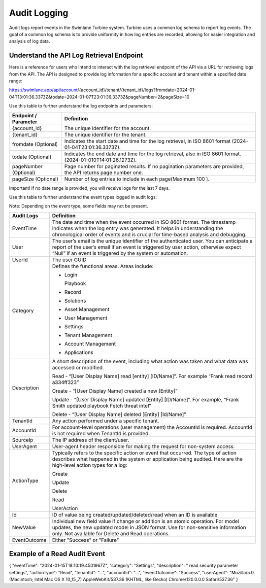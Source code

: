 .. _logging:

Audit Logging
=============

Audit logs report events in the Swimlane Turbine system. Turbine uses a
common log schema to report log events. The goal of a common log schema
is to provide uniformity in how log entries are recorded, allowing for
easier integration and analysis of log data.

Understand the API Log Retrieval Endpoint
~~~~~~~~~~~~~~~~~~~~~~~~~~~~~~~~~~~~~~~~~

Here is a reference for users who intend to interact with the log
retrieval endpoint of the API via a URL for retrieving logs from the
API. The API is designed to provide log information for a specific
account and tenant within a specified date range:

https://swimlane.app/api/account/{account_id}/tenant/{tenant_id}/logs?fromdate=2024-01-04T13:01:36.3373Z&todate=2024-01-07T23:01:36.3373Z&pageNumber=2&pageSize=10

 

Use this table to further understand the log endpoints and parameters:

+-----------------------+---------------------------------------------+
| Endpoint / Parameter  | Definition                                  |
+=======================+=============================================+
| {account_id}          | The unique identifier for the account.      |
+-----------------------+---------------------------------------------+
| {tenant_id}           | The unique identifier for the tenant.       |
+-----------------------+---------------------------------------------+
| fromdate (Optional)   | Indicates the start date and time for the   |
|                       | log retrieval, in ISO 8601 format           |
|                       | (2024-01-04T23:01:36.3373Z).                |
+-----------------------+---------------------------------------------+
| todate (Optional)     | Indicates the end date and time for the log |
|                       | retrieval, also in ISO 8601                 |
|                       | format.(2024-01-010T14:01:26.1273Z).        |
+-----------------------+---------------------------------------------+
| pageNumber (Optional) | Page number for paginated results. If no    |
|                       | pagination parameters are provided, the API |
|                       | returns page number one.                    |
+-----------------------+---------------------------------------------+
| pageSize (Optional)   | Number of log entries to include in each    |
|                       | page(Maximum 100 ).                         |
+-----------------------+---------------------------------------------+

Important! If no date range is provided, you will receive logs for the
last 7 days.

 

Use this table to further understand the event types logged in audit
logs:

Note: Depending on the event type, some fields may not be present.

+--------------+------------------------------------------------------+
| Audit Logs   | Definition                                           |
+==============+======================================================+
| EventTime    | The date and time when the event occurred in ISO     |
|              | 8601 format. The timestamp indicates when the log    |
|              | entry was generated. It helps in understanding the   |
|              | chronological order of events and is crucial for     |
|              | time-based analysis and debugging.                   |
+--------------+------------------------------------------------------+
| User         | The user’s email is the unique identifier of the     |
|              | authenticated user. You can anticipate a report of   |
|              | the user’s email if an event is triggered by user    |
|              | action, otherwise expect “Null” if an event is       |
|              | triggered by the system or automation.               |
+--------------+------------------------------------------------------+
| UserId       | The user GUID                                        |
+--------------+------------------------------------------------------+
| Category     | | Defines the functional areas. Areas include:       |
|              |                                                      |
|              | -  Login                                             |
|              |                                                      |
|              |    Playbook                                          |
|              |                                                      |
|              | -  Record                                            |
|              |                                                      |
|              | -  Solutions                                         |
|              |                                                      |
|              | -  Asset Management                                  |
|              |                                                      |
|              | -  User Management                                   |
|              |                                                      |
|              | -  Settings                                          |
|              |                                                      |
|              | -  Tenant Management                                 |
|              |                                                      |
|              | -  Account Management                                |
|              |                                                      |
|              | -  Applications                                      |
+--------------+------------------------------------------------------+
| Description  | A short description of the event, including what     |
|              | action was taken and what data was accessed or       |
|              | modified.                                            |
|              |                                                      |
|              | Read - “[User Display Name] read [entity]            |
|              | [ID/Name]”. For example “Frank read record           |
|              | a334ff323”                                           |
|              |                                                      |
|              | Create - “[User Display Name] created a new          |
|              | [Entity]”                                            |
|              |                                                      |
|              | Update - “[User Display Name] updated [Entity]       |
|              | [ID/Name]”. For example, “Frank Smith updated        |
|              | playbook Fetch threat intel”                         |
|              |                                                      |
|              | Delete - “[User Display Name] deleted [Entity]       |
|              | [Id/Name]”                                           |
+--------------+------------------------------------------------------+
| TenantId     | Any action performed under a specific tenant.        |
+--------------+------------------------------------------------------+
| AccountId    | For account-level operations (user management) the   |
|              | AccountId is required. AccountId is not required     |
|              | when TenantId is provided.                           |
+--------------+------------------------------------------------------+
| SourceIp     | The IP address of the client/user.                   |
+--------------+------------------------------------------------------+
| UserAgent    | User-agent header responsible for making the request |
|              | for non-system access.                               |
+--------------+------------------------------------------------------+
| ActionType   | Typically refers to the specific action or event     |
|              | that occurred. The type of action describes what     |
|              | happened in the system or application being audited. |
|              | Here are the high-level action types for a log:      |
|              |                                                      |
|              | Create                                               |
|              |                                                      |
|              | Update                                               |
|              |                                                      |
|              | Delete                                               |
|              |                                                      |
|              | Read                                                 |
|              |                                                      |
|              | UserAction                                           |
+--------------+------------------------------------------------------+
| Id           | ID of value being created/updated/deleted/read when  |
|              | an ID is available                                   |
+--------------+------------------------------------------------------+
| NewValue     | Individual new field value if change or addition is  |
|              | an atomic operation. For model updates, the new      |
|              | updated model in JSON format. Use for non-sensitive  |
|              | information only. Not available for Delete and Read  |
|              | operations.                                          |
+--------------+------------------------------------------------------+
| EventOutcome | Either "Success" or "Failure"                        |
+--------------+------------------------------------------------------+

.. _example-api-payload:

Example of a Read Audit Event
~~~~~~~~~~~~~~~~~~~~~~~~~~~~~

{ "eventTime": "2024-01-15T18:10:19.4501967Z", "category": "Settings",
"description": " read security parameter settings", "actionType":
"Read", "tenantId": "...", "accountId": "...", "eventOutcome":
"Success", "userAgent": "Mozilla/5.0 (Macintosh; Intel Mac OS X 10_15_7)
AppleWebKit/537.36 (KHTML, like Gecko) Chrome/120.0.0.0 Safari/537.36" }
